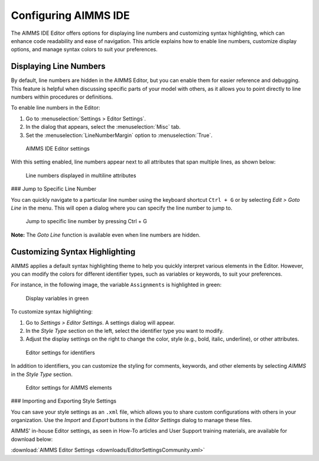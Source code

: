 Configuring AIMMS IDE
==============================================================

.. meta::
   :description: How to enable line numbers and customize syntax highlighting in the AIMMS IDE Editor.
   :keywords: Editor, line numbers, syntax highlighting, settings, display, customization

The AIMMS IDE Editor offers options for displaying line numbers and customizing syntax highlighting, 
which can enhance code readability and ease of navigation. 
This article explains how to enable line numbers, customize display options, and manage syntax colors to suit your preferences.

Displaying Line Numbers
-----------------------

By default, line numbers are hidden in the AIMMS Editor, but you can enable them for easier reference and debugging. 
This feature is helpful when discussing specific parts of your model with others, as it allows you to point directly to line numbers within procedures or definitions.

To enable line numbers in the Editor:

1. Go to :menuselection:`Settings > Editor Settings`.
2. In the dialog that appears, select the :menuselection:`Misc` tab.
3. Set the :menuselection:`LineNumberMargin` option to :menuselection:`True`.

.. figure:: images/editor-settings-misc-line-numbers.png
   :alt: AIMMS IDE Editor settings

   AIMMS IDE Editor settings

With this setting enabled, line numbers appear next to all attributes that span multiple lines, as shown below:

.. figure:: images/multiline-attribute-field-with-linenumbers.png
   :alt: Line numbers displayed in multiline attributes

   Line numbers displayed in multiline attributes

### Jump to Specific Line Number

You can quickly navigate to a particular line number using the keyboard shortcut ``Ctrl + G`` or by selecting *Edit > Goto Line* in the menu. This will open a dialog where you can specify the line number to jump to.

.. figure:: images/go-to-line.png
   :alt: Jump to specific line number by pressing Ctrl + G

   Jump to specific line number by pressing Ctrl + G

**Note:** The *Goto Line* function is available even when line numbers are hidden.

Customizing Syntax Highlighting
-------------------------------

AIMMS applies a default syntax highlighting theme to help you quickly interpret various elements in the Editor. However, you can modify the colors for different identifier types, such as variables or keywords, to suit your preferences.

For instance, in the following image, the variable ``Assignments`` is highlighted in green:

.. figure:: images/variables_in_green.png
   :alt: Display variables in green

   Display variables in green

To customize syntax highlighting:

1. Go to *Settings > Editor Settings*. A settings dialog will appear.
2. In the *Style Type* section on the left, select the identifier type you want to modify.
3. Adjust the display settings on the right to change the color, style (e.g., bold, italic, underline), or other attributes.

.. figure:: images/editor-settings-style-identifier.png
   :alt: Editor settings for identifiers

   Editor settings for identifiers

In addition to identifiers, you can customize the styling for comments, keywords, and other elements by selecting *AIMMS* in the *Style Type* section.

.. figure:: images/editor-settings-style-aimms.png
   :alt: Editor settings for AIMMS elements

   Editor settings for AIMMS elements

### Importing and Exporting Style Settings

You can save your style settings as an ``.xml`` file, which allows you to share custom configurations with others in your organization. Use the *Import* and *Export* buttons in the *Editor Settings* dialog to manage these files.

AIMMS' in-house Editor settings, as seen in How-To articles and User Support training materials, are available for download below:

:download:`AIMMS Editor Settings <downloads/EditorSettingsCommunity.xml>`

